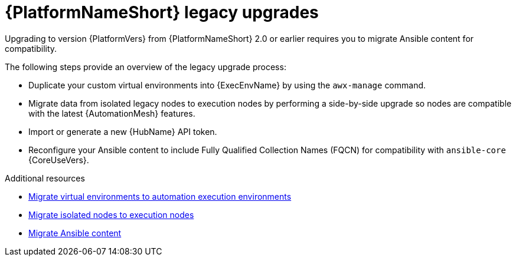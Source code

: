 :_mod-docs-content-type: CONCEPT



[id="aap-upgrades-legacy_{context}"]

= {PlatformNameShort} legacy upgrades

Upgrading to version {PlatformVers} from {PlatformNameShort} 2.0 or earlier requires you to migrate Ansible content for compatibility.

The following steps provide an overview of the legacy upgrade process:

* Duplicate your custom virtual environments into {ExecEnvName} by using the `awx-manage` command.
* Migrate data from isolated legacy nodes to execution nodes by performing a side-by-side upgrade so nodes are compatible with the latest {AutomationMesh} features.
* Import or generate a new {HubName} API token.
* Reconfigure your Ansible content to include Fully Qualified Collection Names (FQCN) for compatibility with `ansible-core` {CoreUseVers}.

[role="_additional-resources"]
.Additional resources

* <<upgrading-to-ees,Migrate virtual environments to automation execution environments>>
* <<migrate-isolated-execution-nodes,Migrate isolated nodes to execution nodes>>
* <<content-migration,Migrate Ansible content>>
